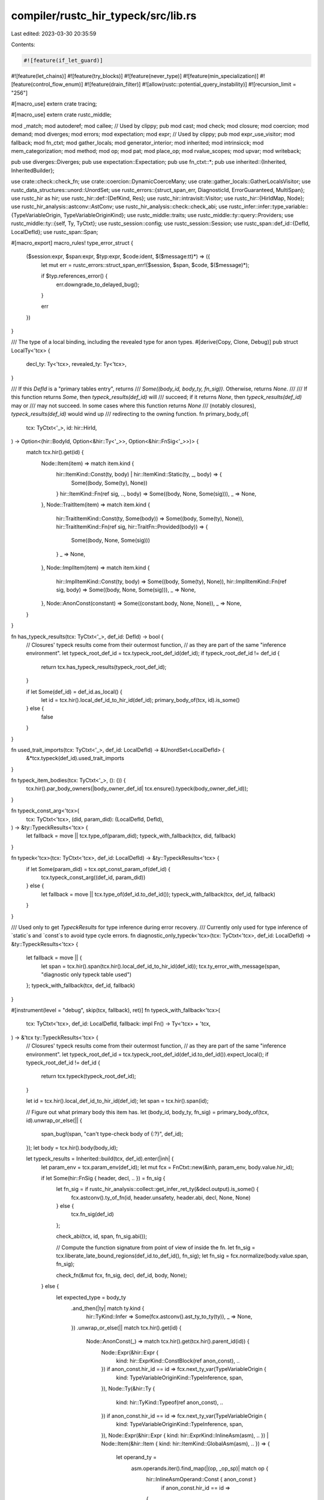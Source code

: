 compiler/rustc_hir_typeck/src/lib.rs
====================================

Last edited: 2023-03-30 20:35:59

Contents:

.. code-block:: rs

    #![feature(if_let_guard)]
#![feature(let_chains)]
#![feature(try_blocks)]
#![feature(never_type)]
#![feature(min_specialization)]
#![feature(control_flow_enum)]
#![feature(drain_filter)]
#![allow(rustc::potential_query_instability)]
#![recursion_limit = "256"]

#[macro_use]
extern crate tracing;

#[macro_use]
extern crate rustc_middle;

mod _match;
mod autoderef;
mod callee;
// Used by clippy;
pub mod cast;
mod check;
mod closure;
mod coercion;
mod demand;
mod diverges;
mod errors;
mod expectation;
mod expr;
// Used by clippy;
pub mod expr_use_visitor;
mod fallback;
mod fn_ctxt;
mod gather_locals;
mod generator_interior;
mod inherited;
mod intrinsicck;
mod mem_categorization;
mod method;
mod op;
mod pat;
mod place_op;
mod rvalue_scopes;
mod upvar;
mod writeback;

pub use diverges::Diverges;
pub use expectation::Expectation;
pub use fn_ctxt::*;
pub use inherited::{Inherited, InheritedBuilder};

use crate::check::check_fn;
use crate::coercion::DynamicCoerceMany;
use crate::gather_locals::GatherLocalsVisitor;
use rustc_data_structures::unord::UnordSet;
use rustc_errors::{struct_span_err, DiagnosticId, ErrorGuaranteed, MultiSpan};
use rustc_hir as hir;
use rustc_hir::def::{DefKind, Res};
use rustc_hir::intravisit::Visitor;
use rustc_hir::{HirIdMap, Node};
use rustc_hir_analysis::astconv::AstConv;
use rustc_hir_analysis::check::check_abi;
use rustc_infer::infer::type_variable::{TypeVariableOrigin, TypeVariableOriginKind};
use rustc_middle::traits;
use rustc_middle::ty::query::Providers;
use rustc_middle::ty::{self, Ty, TyCtxt};
use rustc_session::config;
use rustc_session::Session;
use rustc_span::def_id::{DefId, LocalDefId};
use rustc_span::Span;

#[macro_export]
macro_rules! type_error_struct {
    ($session:expr, $span:expr, $typ:expr, $code:ident, $($message:tt)*) => ({
        let mut err = rustc_errors::struct_span_err!($session, $span, $code, $($message)*);

        if $typ.references_error() {
            err.downgrade_to_delayed_bug();
        }

        err
    })
}

/// The type of a local binding, including the revealed type for anon types.
#[derive(Copy, Clone, Debug)]
pub struct LocalTy<'tcx> {
    decl_ty: Ty<'tcx>,
    revealed_ty: Ty<'tcx>,
}

/// If this `DefId` is a "primary tables entry", returns
/// `Some((body_id, body_ty, fn_sig))`. Otherwise, returns `None`.
///
/// If this function returns `Some`, then `typeck_results(def_id)` will
/// succeed; if it returns `None`, then `typeck_results(def_id)` may or
/// may not succeed. In some cases where this function returns `None`
/// (notably closures), `typeck_results(def_id)` would wind up
/// redirecting to the owning function.
fn primary_body_of(
    tcx: TyCtxt<'_>,
    id: hir::HirId,
) -> Option<(hir::BodyId, Option<&hir::Ty<'_>>, Option<&hir::FnSig<'_>>)> {
    match tcx.hir().get(id) {
        Node::Item(item) => match item.kind {
            hir::ItemKind::Const(ty, body) | hir::ItemKind::Static(ty, _, body) => {
                Some((body, Some(ty), None))
            }
            hir::ItemKind::Fn(ref sig, .., body) => Some((body, None, Some(sig))),
            _ => None,
        },
        Node::TraitItem(item) => match item.kind {
            hir::TraitItemKind::Const(ty, Some(body)) => Some((body, Some(ty), None)),
            hir::TraitItemKind::Fn(ref sig, hir::TraitFn::Provided(body)) => {
                Some((body, None, Some(sig)))
            }
            _ => None,
        },
        Node::ImplItem(item) => match item.kind {
            hir::ImplItemKind::Const(ty, body) => Some((body, Some(ty), None)),
            hir::ImplItemKind::Fn(ref sig, body) => Some((body, None, Some(sig))),
            _ => None,
        },
        Node::AnonConst(constant) => Some((constant.body, None, None)),
        _ => None,
    }
}

fn has_typeck_results(tcx: TyCtxt<'_>, def_id: DefId) -> bool {
    // Closures' typeck results come from their outermost function,
    // as they are part of the same "inference environment".
    let typeck_root_def_id = tcx.typeck_root_def_id(def_id);
    if typeck_root_def_id != def_id {
        return tcx.has_typeck_results(typeck_root_def_id);
    }

    if let Some(def_id) = def_id.as_local() {
        let id = tcx.hir().local_def_id_to_hir_id(def_id);
        primary_body_of(tcx, id).is_some()
    } else {
        false
    }
}

fn used_trait_imports(tcx: TyCtxt<'_>, def_id: LocalDefId) -> &UnordSet<LocalDefId> {
    &*tcx.typeck(def_id).used_trait_imports
}

fn typeck_item_bodies(tcx: TyCtxt<'_>, (): ()) {
    tcx.hir().par_body_owners(|body_owner_def_id| tcx.ensure().typeck(body_owner_def_id));
}

fn typeck_const_arg<'tcx>(
    tcx: TyCtxt<'tcx>,
    (did, param_did): (LocalDefId, DefId),
) -> &ty::TypeckResults<'tcx> {
    let fallback = move || tcx.type_of(param_did);
    typeck_with_fallback(tcx, did, fallback)
}

fn typeck<'tcx>(tcx: TyCtxt<'tcx>, def_id: LocalDefId) -> &ty::TypeckResults<'tcx> {
    if let Some(param_did) = tcx.opt_const_param_of(def_id) {
        tcx.typeck_const_arg((def_id, param_did))
    } else {
        let fallback = move || tcx.type_of(def_id.to_def_id());
        typeck_with_fallback(tcx, def_id, fallback)
    }
}

/// Used only to get `TypeckResults` for type inference during error recovery.
/// Currently only used for type inference of `static`s and `const`s to avoid type cycle errors.
fn diagnostic_only_typeck<'tcx>(tcx: TyCtxt<'tcx>, def_id: LocalDefId) -> &ty::TypeckResults<'tcx> {
    let fallback = move || {
        let span = tcx.hir().span(tcx.hir().local_def_id_to_hir_id(def_id));
        tcx.ty_error_with_message(span, "diagnostic only typeck table used")
    };
    typeck_with_fallback(tcx, def_id, fallback)
}

#[instrument(level = "debug", skip(tcx, fallback), ret)]
fn typeck_with_fallback<'tcx>(
    tcx: TyCtxt<'tcx>,
    def_id: LocalDefId,
    fallback: impl Fn() -> Ty<'tcx> + 'tcx,
) -> &'tcx ty::TypeckResults<'tcx> {
    // Closures' typeck results come from their outermost function,
    // as they are part of the same "inference environment".
    let typeck_root_def_id = tcx.typeck_root_def_id(def_id.to_def_id()).expect_local();
    if typeck_root_def_id != def_id {
        return tcx.typeck(typeck_root_def_id);
    }

    let id = tcx.hir().local_def_id_to_hir_id(def_id);
    let span = tcx.hir().span(id);

    // Figure out what primary body this item has.
    let (body_id, body_ty, fn_sig) = primary_body_of(tcx, id).unwrap_or_else(|| {
        span_bug!(span, "can't type-check body of {:?}", def_id);
    });
    let body = tcx.hir().body(body_id);

    let typeck_results = Inherited::build(tcx, def_id).enter(|inh| {
        let param_env = tcx.param_env(def_id);
        let mut fcx = FnCtxt::new(&inh, param_env, body.value.hir_id);

        if let Some(hir::FnSig { header, decl, .. }) = fn_sig {
            let fn_sig = if rustc_hir_analysis::collect::get_infer_ret_ty(&decl.output).is_some() {
                fcx.astconv().ty_of_fn(id, header.unsafety, header.abi, decl, None, None)
            } else {
                tcx.fn_sig(def_id)
            };

            check_abi(tcx, id, span, fn_sig.abi());

            // Compute the function signature from point of view of inside the fn.
            let fn_sig = tcx.liberate_late_bound_regions(def_id.to_def_id(), fn_sig);
            let fn_sig = fcx.normalize(body.value.span, fn_sig);

            check_fn(&mut fcx, fn_sig, decl, def_id, body, None);
        } else {
            let expected_type = body_ty
                .and_then(|ty| match ty.kind {
                    hir::TyKind::Infer => Some(fcx.astconv().ast_ty_to_ty(ty)),
                    _ => None,
                })
                .unwrap_or_else(|| match tcx.hir().get(id) {
                    Node::AnonConst(_) => match tcx.hir().get(tcx.hir().parent_id(id)) {
                        Node::Expr(&hir::Expr {
                            kind: hir::ExprKind::ConstBlock(ref anon_const),
                            ..
                        }) if anon_const.hir_id == id => fcx.next_ty_var(TypeVariableOrigin {
                            kind: TypeVariableOriginKind::TypeInference,
                            span,
                        }),
                        Node::Ty(&hir::Ty {
                            kind: hir::TyKind::Typeof(ref anon_const), ..
                        }) if anon_const.hir_id == id => fcx.next_ty_var(TypeVariableOrigin {
                            kind: TypeVariableOriginKind::TypeInference,
                            span,
                        }),
                        Node::Expr(&hir::Expr { kind: hir::ExprKind::InlineAsm(asm), .. })
                        | Node::Item(&hir::Item { kind: hir::ItemKind::GlobalAsm(asm), .. }) => {
                            let operand_ty =
                                asm.operands.iter().find_map(|(op, _op_sp)| match op {
                                    hir::InlineAsmOperand::Const { anon_const }
                                        if anon_const.hir_id == id =>
                                    {
                                        // Inline assembly constants must be integers.
                                        Some(fcx.next_int_var())
                                    }
                                    hir::InlineAsmOperand::SymFn { anon_const }
                                        if anon_const.hir_id == id =>
                                    {
                                        Some(fcx.next_ty_var(TypeVariableOrigin {
                                            kind: TypeVariableOriginKind::MiscVariable,
                                            span,
                                        }))
                                    }
                                    _ => None,
                                });
                            operand_ty.unwrap_or_else(fallback)
                        }
                        _ => fallback(),
                    },
                    _ => fallback(),
                });

            let expected_type = fcx.normalize(body.value.span, expected_type);
            fcx.require_type_is_sized(expected_type, body.value.span, traits::ConstSized);

            // Gather locals in statics (because of block expressions).
            GatherLocalsVisitor::new(&fcx).visit_body(body);

            fcx.check_expr_coercable_to_type(&body.value, expected_type, None);

            fcx.write_ty(id, expected_type);
        };

        fcx.type_inference_fallback();

        // Even though coercion casts provide type hints, we check casts after fallback for
        // backwards compatibility. This makes fallback a stronger type hint than a cast coercion.
        fcx.check_casts();
        fcx.select_obligations_where_possible(|_| {});

        // Closure and generator analysis may run after fallback
        // because they don't constrain other type variables.
        // Closure analysis only runs on closures. Therefore they only need to fulfill non-const predicates (as of now)
        let prev_constness = fcx.param_env.constness();
        fcx.param_env = fcx.param_env.without_const();
        fcx.closure_analyze(body);
        fcx.param_env = fcx.param_env.with_constness(prev_constness);
        assert!(fcx.deferred_call_resolutions.borrow().is_empty());
        // Before the generator analysis, temporary scopes shall be marked to provide more
        // precise information on types to be captured.
        fcx.resolve_rvalue_scopes(def_id.to_def_id());
        fcx.resolve_generator_interiors(def_id.to_def_id());

        for (ty, span, code) in fcx.deferred_sized_obligations.borrow_mut().drain(..) {
            let ty = fcx.normalize(span, ty);
            fcx.require_type_is_sized(ty, span, code);
        }

        fcx.select_all_obligations_or_error();

        if let None = fcx.infcx.tainted_by_errors() {
            fcx.check_transmutes();
        }

        fcx.check_asms();

        fcx.infcx.skip_region_resolution();

        fcx.resolve_type_vars_in_body(body)
    });

    // Consistency check our TypeckResults instance can hold all ItemLocalIds
    // it will need to hold.
    assert_eq!(typeck_results.hir_owner, id.owner);

    typeck_results
}

/// When `check_fn` is invoked on a generator (i.e., a body that
/// includes yield), it returns back some information about the yield
/// points.
struct GeneratorTypes<'tcx> {
    /// Type of generator argument / values returned by `yield`.
    resume_ty: Ty<'tcx>,

    /// Type of value that is yielded.
    yield_ty: Ty<'tcx>,

    /// Types that are captured (see `GeneratorInterior` for more).
    interior: Ty<'tcx>,

    /// Indicates if the generator is movable or static (immovable).
    movability: hir::Movability,
}

#[derive(Copy, Clone, Debug, PartialEq, Eq)]
pub enum Needs {
    MutPlace,
    None,
}

impl Needs {
    fn maybe_mut_place(m: hir::Mutability) -> Self {
        match m {
            hir::Mutability::Mut => Needs::MutPlace,
            hir::Mutability::Not => Needs::None,
        }
    }
}

#[derive(Debug, Copy, Clone)]
pub enum PlaceOp {
    Deref,
    Index,
}

pub struct BreakableCtxt<'tcx> {
    may_break: bool,

    // this is `null` for loops where break with a value is illegal,
    // such as `while`, `for`, and `while let`
    coerce: Option<DynamicCoerceMany<'tcx>>,
}

pub struct EnclosingBreakables<'tcx> {
    stack: Vec<BreakableCtxt<'tcx>>,
    by_id: HirIdMap<usize>,
}

impl<'tcx> EnclosingBreakables<'tcx> {
    fn find_breakable(&mut self, target_id: hir::HirId) -> &mut BreakableCtxt<'tcx> {
        self.opt_find_breakable(target_id).unwrap_or_else(|| {
            bug!("could not find enclosing breakable with id {}", target_id);
        })
    }

    fn opt_find_breakable(&mut self, target_id: hir::HirId) -> Option<&mut BreakableCtxt<'tcx>> {
        match self.by_id.get(&target_id) {
            Some(ix) => Some(&mut self.stack[*ix]),
            None => None,
        }
    }
}

fn report_unexpected_variant_res(
    tcx: TyCtxt<'_>,
    res: Res,
    qpath: &hir::QPath<'_>,
    span: Span,
    err_code: &str,
    expected: &str,
) -> ErrorGuaranteed {
    let res_descr = match res {
        Res::Def(DefKind::Variant, _) => "struct variant",
        _ => res.descr(),
    };
    let path_str = rustc_hir_pretty::qpath_to_string(qpath);
    let mut err = tcx.sess.struct_span_err_with_code(
        span,
        format!("expected {expected}, found {res_descr} `{path_str}`"),
        DiagnosticId::Error(err_code.into()),
    );
    match res {
        Res::Def(DefKind::Fn | DefKind::AssocFn, _) if err_code == "E0164" => {
            let patterns_url = "https://doc.rust-lang.org/book/ch18-00-patterns.html";
            err.span_label(span, "`fn` calls are not allowed in patterns");
            err.help(format!("for more information, visit {patterns_url}"))
        }
        _ => err.span_label(span, format!("not a {expected}")),
    }
    .emit()
}

/// Controls whether the arguments are tupled. This is used for the call
/// operator.
///
/// Tupling means that all call-side arguments are packed into a tuple and
/// passed as a single parameter. For example, if tupling is enabled, this
/// function:
/// ```
/// fn f(x: (isize, isize)) {}
/// ```
/// Can be called as:
/// ```ignore UNSOLVED (can this be done in user code?)
/// # fn f(x: (isize, isize)) {}
/// f(1, 2);
/// ```
/// Instead of:
/// ```
/// # fn f(x: (isize, isize)) {}
/// f((1, 2));
/// ```
#[derive(Copy, Clone, Eq, PartialEq)]
enum TupleArgumentsFlag {
    DontTupleArguments,
    TupleArguments,
}

fn fatally_break_rust(sess: &Session) {
    let handler = sess.diagnostic();
    handler.span_bug_no_panic(
        MultiSpan::new(),
        "It looks like you're trying to break rust; would you like some ICE?",
    );
    handler.note_without_error("the compiler expectedly panicked. this is a feature.");
    handler.note_without_error(
        "we would appreciate a joke overview: \
         https://github.com/rust-lang/rust/issues/43162#issuecomment-320764675",
    );
    handler.note_without_error(&format!(
        "rustc {} running on {}",
        option_env!("CFG_VERSION").unwrap_or("unknown_version"),
        config::host_triple(),
    ));
}

fn has_expected_num_generic_args(
    tcx: TyCtxt<'_>,
    trait_did: Option<DefId>,
    expected: usize,
) -> bool {
    trait_did.map_or(true, |trait_did| {
        let generics = tcx.generics_of(trait_did);
        generics.count() == expected + if generics.has_self { 1 } else { 0 }
    })
}

pub fn provide(providers: &mut Providers) {
    method::provide(providers);
    *providers = Providers {
        typeck_item_bodies,
        typeck_const_arg,
        typeck,
        diagnostic_only_typeck,
        has_typeck_results,
        used_trait_imports,
        ..*providers
    };
}


